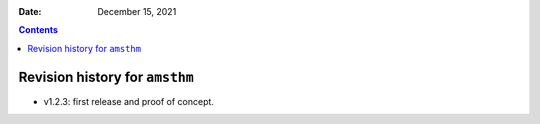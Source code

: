 .. This is auto-generated from `CHANGELOG.md`. Do not edit this file directly.

:Date:   December 15, 2021

.. contents::
   :depth: 3
..

Revision history for ``amsthm``
===============================

-  v1.2.3: first release and proof of concept.
